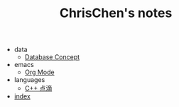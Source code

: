 #+TITLE: ChrisChen's notes

   + data
     + [[file:data/database.org][Database Concept]]
   + emacs
     + [[file:emacs/org-mode.org][Org Mode]]
   + languages
     + [[file:languages/cpp.org][C++ 点滴]]
   + [[file:index.org][index]]
